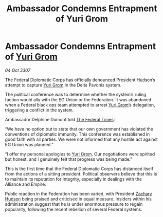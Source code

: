 :PROPERTIES:
:ID:       100b9ae1-d1fa-43c2-87b7-d4550ce68d00
:END:
#+title: Ambassador Condemns Entrapment of Yuri Grom
#+filetags: :3307:Federation:Empire:Alliance:galnet:

* Ambassador Condemns Entrapment of [[id:b4892958-b513-46dc-b74e-26887b53f678][Yuri Grom]]

/04 Oct 3307/

The Federal Diplomatic Corps has officially denounced President Hudson’s attempt to capture [[id:b4892958-b513-46dc-b74e-26887b53f678][Yuri Grom]] in the Delta Pavonis system. 

The political conference was to determine whether the system’s ruling faction would ally with the EG Union or the Federation. It was abandoned when a Federal black ops team attempted to arrest [[id:b4892958-b513-46dc-b74e-26887b53f678][Yuri Grom]]’s delegation, triggering a conflict in the system. 

Ambassador Delphine Dumont told [[id:be5df73c-519d-45ed-a541-9b70bc8ae97c][The Federal Times]]: 

“We have no option but to state that our own government has violated the conventions of diplomatic immunity. This conference was established in good faith with all parties. We were not informed that any hostile act against EG Union was planned.” 

“I offer my personal apologies to [[id:b4892958-b513-46dc-b74e-26887b53f678][Yuri Grom]]. Our negotiations were spirited but honest, and I genuinely felt that progress was being made.” 

This is the first time that the Federal Diplomatic Corps has distanced itself from the actions of a sitting president. Political observers believe that this is to maintain its reputation for integrity, especially in dealings with the Alliance and Empire. 

Public reaction in the Federation has been varied, with President [[id:02322be1-fc02-4d8b-acf6-9a9681e3fb15][Zachary Hudson]] being praised and criticised in equal measure. Insiders within his administration suggest that he is under enormous pressure to regain popularity, following the recent rebellion of several Federal systems.
